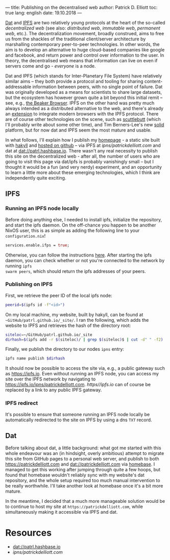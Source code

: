 ---
title: Publishing on the decentralised web
author: Patrick D. Elliott
toc: true
lang: english
date: 19.10.2018
---

[[https://dat-project.org][Dat]] and [[https://ipfs.io][IPFS]] are two relatively young protocols at the heart of the so-called
/decentralized web/ (see also: /distributed web/, /immutable web/, /permanent
web/, etc.). The decentralization movement, broadly construed, aims to free us
from the shackles of the traditional client/server architecture by marshalling
contemporary peer-to-peer technologies. In other words, the aim is to develop an
alternative to huge cloud-based companies like google and facebook, and return
power and control over information to the user. In theory, the decentralised web
means that information can live on even if servers come and go - /everyone/ is
a node.

Dat and IPFS (which stands for Inter-Planetary File System) have relatively similar aims -- they both provide a protocol and tooling for
sharing content-addressable information between peers, with no single point of failure. Dat was originally developed as a means for
scientists to share large datasets, but the ecosystem has however grown quite a bit beyond this
initial remit -- see, e.g., [[https://beakerbrowser.com/][the Beaker Browser]]. IPFS on the other hand was
pretty much always intended as a distributed alternative to the web, and there's
already an [[https://github.com/ipfs-shipyard/ipfs-companion][extension]] to integrate modern browsers with the IPFS protocol. There
are of course other technologies on the scene, such as [[https://www.scuttlebutt.nz/][scuttlebutt]] (which I'll
probably write about some other time), and Tim Berners-Lee's new [[https://solid.mit.edu/][solid]] platform,
but for now dat and IPFS seem the most mature and usable.

In what follows, I'll explain how I publish my [[https://patrickdelliott.com][homepage]] - a static site built with
[[https://jaspervdj.be/hakyll/][hakyll]] and [[github:patrl/patrl.github.io][hosted on github]] -- via IPFS at [[ipns/patrickdelliott.com]] and dat at [[dat://patrl.hashbase.io]]. There wasn't any real necessity to publish this site on the decentralized web -
after all, the number of users who are going to visit this page via dat/ipfs is
probably vanishingly small -- but I thought it would be a fun (and very nerdy)
experiment, and an opportunity to learn a little more about these emerging
technologies, which I think are independently quite exciting.

** IPFS

*** Running an IPFS node locally

Before doing anything else, I needed to install ipfs, initialize the repository,
and start the ipfs daemon. On the off-chance you happen to be another NixOS
user, this is as simple as adding the following line to your
~configuration.nix~!

#+BEGIN_SRC nix
services.enable.ifps = true;
#+END_SRC

Otherwise, you can follow the instructions [[https://docs.ipfs.io/introduction/usage][here]]. After starting the ipfs daemon,
you can check whether or not you're connected to the network by running ~ipfs
swarm peers~, which should return the ipfs addresses of your peers.

*** Publishing on IPFS

First, we retrieve the peer ID of the local ipfs node:

#+BEGIN_SRC bash
peerid=$(ipfs id -f"<id>")
#+END_SRC

On my local machine, my website, built by hakyll, can be found at
~~GitHub/patrl.github.io/_site/~. I ran the
following, which adds the website to IPFS and retrieves the hash of the directory root:

#+BEGIN_SRC bash
siteloc=~/GitHub/patrl.github.io/_site
dirhash=$(ipfs add -r $(siteloc)/ | grep $(siteloc)$ | cut -d" " -f2)
#+END_SRC

Finally, we publish the directory to our nodes ~ipns~ entry:

#+BEGIN_SRC bash
ipfs name publish $dirhash
#+END_SRC

It should now be possible to access the site via, e.g., a public gateway such as
[[https://ipfs.io]]. Even without running an IPFS node, you can access my site over
the IPFS network by navigating to [[https://ipfs.io/ipns/patrickdelliott.com]].
[[https//ipfs.io]] can of course be replaced by a link to any public IPFS gateway.

*** IPFS redirect

It's possible to ensure that someone running an IPFS node locally be
automatically redirected to the site on IPFS by using a dns ~TXT~ record.

** Dat

Before talking about dat, a little background: what got me started with this
whole endeavour was an (in hindsight, overly ambitious) attempt to migrate this
site from GitHub pages to a personal web server, and publish to both
[[https://patrickdelliott.com]] and [[dat://patrickdelliott.com]]
via [[https://github.com/beakerbrowser/homebase][homebase]]. I managed to get this working after jumping through quite a few
hoops, but found that homebase wouldn't reliably sync with my website's dat
repository, and the whole setup required too much manual intervention to be
really worthwhile. I'll take another look at homebase once it's a bit more mature.

In the meantime, I decided that a much more manageable solution would be to
continue to host my site at ~https://patrickdelliott.com~, while simultaneously
making it accessible via IPFS and dat.

* Resources

- [[dat://patrl.hashbase.io]]
- [[ipns/patrickdelliott.com]]
